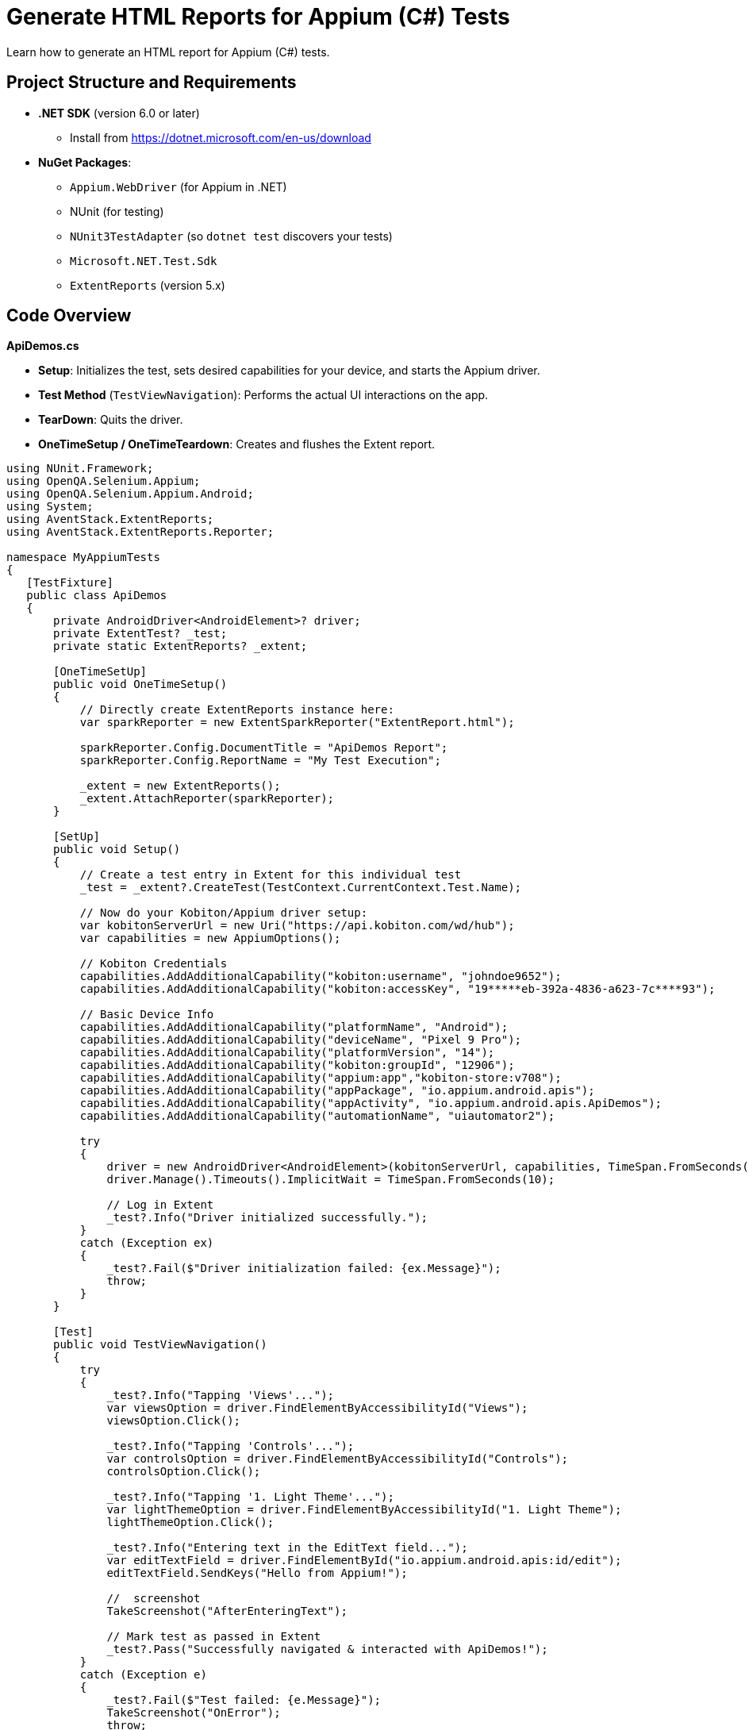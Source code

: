= Generate HTML Reports for Appium (C#) Tests

Learn how to generate an HTML report for Appium (C#) tests.

== Project Structure and Requirements

* **.NET SDK** (version 6.0 or later)
    - Install from https://dotnet.microsoft.com/en-us/download
* **NuGet Packages**:
    - `Appium.WebDriver` (for Appium in .NET)
    - NUnit (for testing)
    - `NUnit3TestAdapter` (so `dotnet test` discovers your tests)
    - `Microsoft.NET.Test.Sdk`
    - `ExtentReports` (version 5.x)

== Code Overview

**ApiDemos.cs**

* **Setup**: Initializes the test, sets desired capabilities for your device, and starts the Appium driver.
* **Test Method** (`TestViewNavigation`): Performs the actual UI interactions on the app.
* **TearDown**: Quits the driver.
* **OneTimeSetup / OneTimeTeardown**: Creates and flushes the Extent report.

[source,.net]
----
using NUnit.Framework;
using OpenQA.Selenium.Appium;
using OpenQA.Selenium.Appium.Android;
using System;
using AventStack.ExtentReports;                        
using AventStack.ExtentReports.Reporter;

namespace MyAppiumTests
{
   [TestFixture]
   public class ApiDemos
   {
       private AndroidDriver<AndroidElement>? driver;
       private ExtentTest? _test;
       private static ExtentReports? _extent;

       [OneTimeSetUp]
       public void OneTimeSetup()
       {
           // Directly create ExtentReports instance here:
           var sparkReporter = new ExtentSparkReporter("ExtentReport.html");
          
           sparkReporter.Config.DocumentTitle = "ApiDemos Report";
           sparkReporter.Config.ReportName = "My Test Execution";

           _extent = new ExtentReports();
           _extent.AttachReporter(sparkReporter);
       }

       [SetUp]
       public void Setup()
       {
           // Create a test entry in Extent for this individual test
           _test = _extent?.CreateTest(TestContext.CurrentContext.Test.Name);

           // Now do your Kobiton/Appium driver setup:
           var kobitonServerUrl = new Uri("https://api.kobiton.com/wd/hub");
           var capabilities = new AppiumOptions();

           // Kobiton Credentials
           capabilities.AddAdditionalCapability("kobiton:username", "johndoe9652");
           capabilities.AddAdditionalCapability("kobiton:accessKey", "19*****eb-392a-4836-a623-7c****93");

           // Basic Device Info
           capabilities.AddAdditionalCapability("platformName", "Android");
           capabilities.AddAdditionalCapability("deviceName", "Pixel 9 Pro");
           capabilities.AddAdditionalCapability("platformVersion", "14");
           capabilities.AddAdditionalCapability("kobiton:groupId", "12906");
           capabilities.AddAdditionalCapability("appium:app","kobiton-store:v708");
           capabilities.AddAdditionalCapability("appPackage", "io.appium.android.apis");
           capabilities.AddAdditionalCapability("appActivity", "io.appium.android.apis.ApiDemos");
           capabilities.AddAdditionalCapability("automationName", "uiautomator2");

           try
           {
               driver = new AndroidDriver<AndroidElement>(kobitonServerUrl, capabilities, TimeSpan.FromSeconds(120));
               driver.Manage().Timeouts().ImplicitWait = TimeSpan.FromSeconds(10);

               // Log in Extent
               _test?.Info("Driver initialized successfully.");
           }
           catch (Exception ex)
           {
               _test?.Fail($"Driver initialization failed: {ex.Message}");
               throw;
           }
       }

       [Test]
       public void TestViewNavigation()
       {
           try
           {
               _test?.Info("Tapping 'Views'...");
               var viewsOption = driver.FindElementByAccessibilityId("Views");
               viewsOption.Click();

               _test?.Info("Tapping 'Controls'...");
               var controlsOption = driver.FindElementByAccessibilityId("Controls");
               controlsOption.Click();

               _test?.Info("Tapping '1. Light Theme'...");
               var lightThemeOption = driver.FindElementByAccessibilityId("1. Light Theme");
               lightThemeOption.Click();

               _test?.Info("Entering text in the EditText field...");
               var editTextField = driver.FindElementById("io.appium.android.apis:id/edit");
               editTextField.SendKeys("Hello from Appium!");

               //  screenshot
               TakeScreenshot("AfterEnteringText");

               // Mark test as passed in Extent
               _test?.Pass("Successfully navigated & interacted with ApiDemos!");
           }
           catch (Exception e)
           {
               _test?.Fail($"Test failed: {e.Message}");
               TakeScreenshot("OnError");
               throw;
           }
       }

       [TearDown]
       public void Teardown()
       {
           driver?.Quit();
           driver?.Dispose();
       }

       [OneTimeTearDown]
       public void OneTimeTeardown()
       {
           // Flush Extent to write everything to HTML
           _extent?.Flush();
       }

       private void TakeScreenshot(string stepName)
       {
           try
           {
               var screenshot = driver?.GetScreenshot();
               var fileName = $"{stepName}_{DateTime.Now:yyyyMMdd_HHmmss}.png";
               screenshot?.SaveAsFile(fileName, OpenQA.Selenium.ScreenshotImageFormat.Png);


               // Attach screenshot to the report
               _test?.AddScreenCaptureFromPath(fileName, stepName);
           }
           catch (Exception ex)
           {
               _test?.Warning($"Could not capture screenshot: {ex.Message}");
           }
       }
   }
}
----

== Running the Tests  

=== Step 1: Restore NuGet Packages

From your project root folder (where your `.csproj` file is located), run:


`dotnet restore`

Note: The above command installs or updates all NuGet dependencies.

=== Step 2: Build the Project

`dotnet build`

=== Step 3: Run the Tests

`dotnet test`

* **Executes** the tests. During execution, the driver connects to Kobiton and runs your test logic.
* **Generates** the Extent report as `ExtentReport.html` in your output folder.

== Viewing the Extent Report 

1. Locate the `ExtentReport.html` file. By default, it will be in your project's **current working directory** at test runtime. Common locations:
** `<ProjectRoot>/bin/Debug/net6.0/`
** `<ProjectRoot>/bin/Release/net6.0/`
2. Open ExtentReport.html in any web browser:
** Double-click from your file explorer/finder, or
** open `ExtentReport.html` (on macOS), or
** Drag the file into a browser window. Or via terminal “open ExtentReport.html”
3. Review the test results:

** You will see **Passed / Failed** status of each test.
** **Screenshots** are embedded under each step (if you used `_test?.AddScreenCaptureFromPath(...)`).

== Troubleshooting

* **Namespaces Missing?**
+
Make sure all `using` directives reference `AventStack.ExtentReports` and `AventStack.ExtentReports.Reporter`.
* **No Tests Found?**
+
Confirm you added `NUnit3TestAdapter` and `Microsoft.NET.Test.Sdk`, and your `[TestFixture]/[Test]` attributes are properly defined.
* **Report Missing or Empty?**
+
Ensure `OneTimeTeardown` calls `_extent?.Flush()`. Otherwise, the report may not write final results.

=== Example Project Structure

1. MyAppiumTests/
2.  ┣ MyAppiumTests.csproj
3.  ┣ ApiDemos.cs
4.  ┣ ExtentManager.cs
5.  ┣ bin/
6.  ┃ ┗ Debug/
7.  ┃   ┗ net6.0/
8.  ┃     ┗ ExtentReport.html  <-- Generated after tests run
9.  ┗ obj/

== Summary

1. `dotnet restore`, `dotnet build`, and then `dotnet test` your project.
2. After tests are complete, open `ExtentReport.html` to review detailed test results with screenshots.




